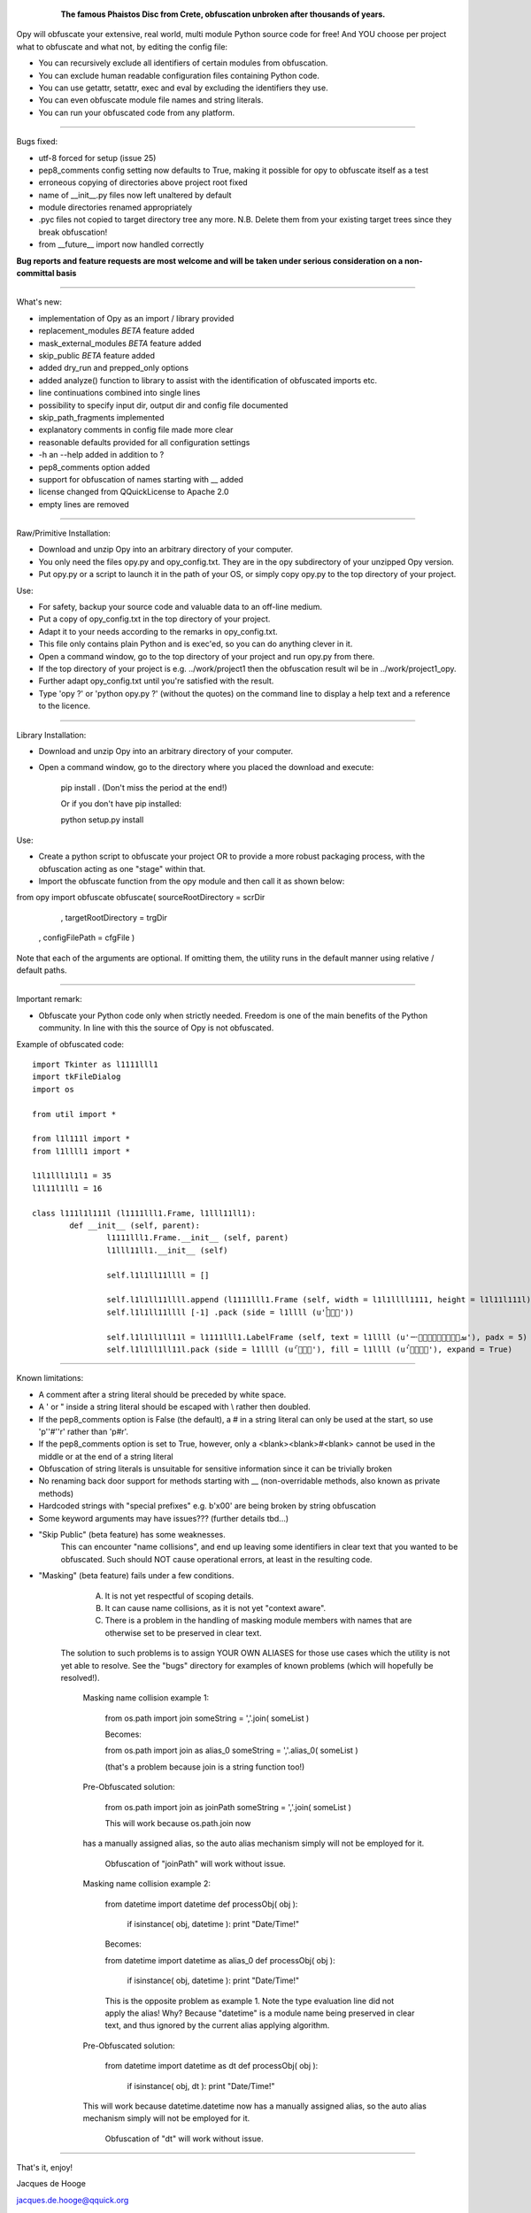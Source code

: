 	.. figure:: http://www.qquick.org/opy.jpg
		:alt: Image of Phaistos Disc
		
		**The famous Phaistos Disc from Crete, obfuscation unbroken after thousands of years.**

Opy will obfuscate your extensive, real world, multi module Python source code for free!
And YOU choose per project what to obfuscate and what not, by editing the config file:

- You can recursively exclude all identifiers of certain modules from obfuscation.
- You can exclude human readable configuration files containing Python code.
- You can use getattr, setattr, exec and eval by excluding the identifiers they use.
- You can even obfuscate module file names and string literals.
- You can run your obfuscated code from any platform.

-------------------------------------------------------

Bugs fixed:

- utf-8 forced for setup (issue 25)
- pep8_comments config setting now defaults to True, making it possible for opy to obfuscate itself as a test
- erroneous copying of directories above project root fixed
- name of __init__.py files now left unaltered by default
- module directories renamed appropriately
- .pyc files not copied to target directory tree any more. N.B. Delete them from your existing target trees since they break obfuscation!
- from __future__ import now handled correctly

**Bug reports and feature requests are most welcome and will be taken under serious consideration on a non-committal basis**

-------------------------------------------------------

What's new:

- implementation of Opy as an import / library provided
- replacement_modules *BETA* feature added 
- mask_external_modules *BETA* feature added
- skip_public *BETA* feature added
- added dry_run and prepped_only options
- added analyze() function to library to assist with the identification
  of obfuscated imports etc.
- line continuations combined into single lines

- possibility to specify input dir, output dir and config file documented
- skip_path_fragments implemented
- explanatory comments in config file made more clear
- reasonable defaults provided for all configuration settings
- -h an --help added in addition to ?
- pep8_comments option added
- support for obfuscation of names starting with __ added
- license changed from QQuickLicense to Apache 2.0
- empty lines are removed

-------------------------------------------------------

Raw/Primitive Installation:

- Download and unzip Opy into an arbitrary directory of your computer.
- You only need the files opy.py and opy_config.txt. They are in the opy subdirectory of your unzipped Opy version.
- Put opy.py or a script to launch it in the path of your OS, or simply copy opy.py to the top directory of your project.

Use:

- For safety, backup your source code and valuable data to an off-line medium.
- Put a copy of opy_config.txt in the top directory of your project.
- Adapt it to your needs according to the remarks in opy_config.txt.
- This file only contains plain Python and is exec'ed, so you can do anything clever in it.
- Open a command window, go to the top directory of your project and run opy.py from there.
- If the top directory of your project is e.g. ../work/project1 then the obfuscation result wil be in ../work/project1_opy.
- Further adapt opy_config.txt until you're satisfied with the result.
- Type 'opy ?' or 'python opy.py ?' (without the quotes) on the command line to display a help text and a reference to the licence.

-------------------------------------------------------

Library Installation:

- Download and unzip Opy into an arbitrary directory of your computer.
- Open a command window, go to the directory where you placed the download and execute: 

	pip install .	
	(Don't miss the period at the end!)
	
	Or if you don't have pip installed:
	
	python setup.py install
	
Use:

- Create a python script to obfuscate your project OR to provide a more robust packaging process, with the obfuscation acting as one "stage" within that.
- Import the obfuscate function from the opy module and then call it as shown below:

from opy import obfuscate
obfuscate( sourceRootDirectory = scrDir
		 , targetRootDirectory = trgDir
	     , configFilePath      = cfgFile )

Note that each of the arguments are optional. If omitting them, the utility runs in the default manner using relative / default paths. 
		 
-------------------------------------------------------
		 
Important remark:

- Obfuscate your Python code only when strictly needed. Freedom is one of the main benefits of the Python community. In line with this the source of Opy is not obfuscated.

Example of obfuscated code: ::

	import Tkinter as l1111lll1
	import tkFileDialog
	import os

	from util import *

	from l1l111l import *
	from l1llll1 import *

	l1l1lll1l1l1 = 35
	l1l11l1ll1 = 16

	class l111l1l111l (l1111lll1.Frame, l1lll11ll1):
		def __init__ (self, parent):	
			l1111lll1.Frame.__init__ (self, parent)
			l1lll11ll1.__init__ (self)
			
			self.l1l1ll11llll = []
			
			self.l1l1ll11llll.append (l1111lll1.Frame (self, width = l1l1llll1111, height = l1l11l111l))
			self.l1l1ll11llll [-1] .pack (side = l1llll (u'ࡶࡲࡴࠬ'))
			
			self.l1l1ll1ll11l = l1111lll1.LabelFrame (self, text = l1llll (u'ࡒࡦࡵࡤࡱࡵࡲࡩ࡯ࡩ࠸'), padx = 5)
			self.l1l1ll1ll11l.pack (side = l1llll (u'ࡺ࡯ࡱࠢ'), fill = l1llll (u'ࡦࡴࡺࡨࠧ'), expand = True)
		
-------------------------------------------------------
		
Known limitations:

- A comment after a string literal should be preceded by white space.
- A ' or " inside a string literal should be escaped with \\ rather then doubled.
- If the pep8_comments option is False (the default), a # in a string literal can only be used at the start, so use 'p''#''r' rather than 'p#r'.
- If the pep8_comments option is set to True, however, only a <blank><blank>#<blank> cannot be used in the middle or at the end of a string literal
- Obfuscation of string literals is unsuitable for sensitive information since it can be trivially broken
- No renaming back door support for methods starting with __ (non-overridable methods, also known as private methods)

- Hardcoded strings with "special prefixes" e.g. b'\x00' are being broken by string obfuscation
- Some keyword arguments may have issues??? (further details tbd...)

* "Skip Public" (beta feature) has some weaknesses.
 	This can encounter "name collisions", and end up leaving some identifiers 
 	in clear text that you wanted to be obfuscated.  Such should NOT cause
 	operational errors, at least in the resulting code.  

* "Masking" (beta feature) fails under a few conditions. 
	A) It is not yet respectful of scoping details. 
 	B) It can cause name collisions, as it is not yet "context aware".
 	C) There is a problem in the handling of masking module members with 
 	   names that are otherwise set to be preserved in clear text. 
    The solution to such problems is to assign YOUR OWN ALIASES for those use 
    cases which the utility is not yet able to resolve. See the "bugs" directory
    for examples of known problems (which will hopefully be resolved!). 

	Masking name collision example 1:
	
	    from os.path import join
	    someString = ','.join( someList )
	
	    Becomes:
	
	    from os.path import join as alias_0
	    someString = ','.alias_0( someList )
	
	    (that's a problem because join is a string function too!)
	
	Pre-Obfuscated solution:
	
	    from os.path import join as joinPath
	    someString = ','.join( someList )
	
	    This will work because os.path.join now
        has a manually assigned alias, so the auto alias
        mechanism simply will not be employed for it. 
		Obfuscation of "joinPath" will work without issue.
	
	Masking name collision example 2:
	
	    from datetime import datetime 
	    def processObj( obj ):
	       if isinstance( obj, datetime ): print "Date/Time!"
	       
	    Becomes:
	
	    from datetime import datetime as alias_0
	    def processObj( obj ):
	        if isinstance( obj, datetime ): print "Date/Time!"
	
	    This is the opposite problem as example 1. Note the 
	    type evaluation line did not apply the alias! Why?
	    Because "datetime" is a module name being preserved 
	    in clear text, and thus ignored by the current alias 
	    applying algorithm.
	
	Pre-Obfuscated solution:
	
	    from datetime import datetime as dt
	    def processObj( obj ):
	        if isinstance( obj, dt ): print "Date/Time!"
        
        This will work because datetime.datetime now
        has a manually assigned alias, so the auto alias
        mechanism simply will not be employed for it. 
		Obfuscation of "dt" will work without issue.
            
-------------------------------------------------------

			
That's it, enjoy!

Jacques de Hooge

jacques.de.hooge@qquick.org

Other packages you might like:

- Lean and mean Python to JavaScript transpiler featuring multiple inheritance https://pypi.python.org/pypi/Transcrypt
- Python PLC simulator with Arduino code generation https://pypi.python.org/pypi/SimPyLC
- Event driven evaluation nodes https://pypi.python.org/pypi/Eden
- A lightweight Python course taking beginners seriously (under construction): https://pypi.python.org/pypi/LightOn

